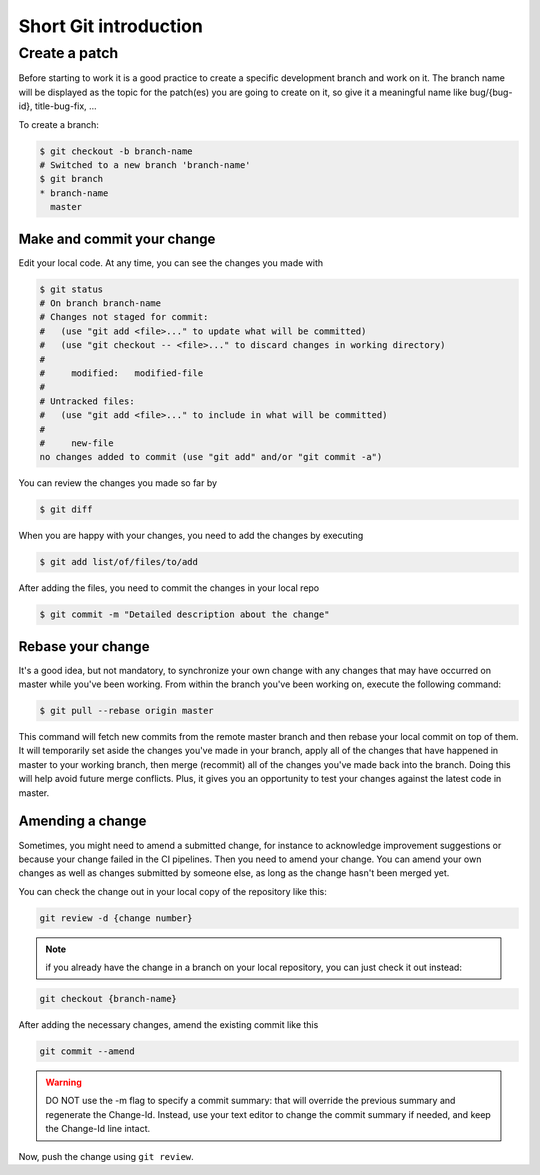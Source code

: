 .. _short-git:

Short Git introduction
======================

Create a patch
--------------
Before starting to work it is a good practice to create a specific development
branch and work on it. The branch name will be displayed as the topic for the
patch(es) you are going to create on it, so give it a meaningful name like
bug/{bug-id}, title-bug-fix, ...

To create a branch:

.. code-block:: bash

 $ git checkout -b branch-name
 # Switched to a new branch 'branch-name'
 $ git branch
 * branch-name
   master


Make and commit your change
...........................

Edit your local code. At any time, you can see the changes
you made with

.. code-block:: bash

 $ git status
 # On branch branch-name
 # Changes not staged for commit:
 #   (use "git add <file>..." to update what will be committed)
 #   (use "git checkout -- <file>..." to discard changes in working directory)
 #
 #     modified:   modified-file
 #
 # Untracked files:
 #   (use "git add <file>..." to include in what will be committed)
 #
 #     new-file
 no changes added to commit (use "git add" and/or "git commit -a")

You can review the changes you made so far by

.. code-block:: bash

 $ git diff

When you are happy with your changes, you need to add the changes by executing

.. code-block:: bash

 $ git add list/of/files/to/add

After adding the files, you need to commit the changes in your local repo

.. code-block:: bash

 $ git commit -m "Detailed description about the change"


Rebase your change
..................

It's a good idea, but not mandatory, to synchronize your own change
with any changes that may have occurred on master while you've been working.
From within the branch you've been working on, execute the following command:

.. code-block:: bash

 $ git pull --rebase origin master

This command will fetch new commits from the remote master branch and then
rebase your local commit on top of them. It will temporarily set aside the
changes you've made in your branch, apply all of the changes that have happened
in master to your working branch, then merge (recommit) all of the changes you've made
back into the branch. Doing this will help avoid future merge conflicts. Plus, it gives
you an opportunity to test your changes against the latest code in master.


Amending a change
.................

Sometimes, you might need to amend a submitted change, for instance to acknowledge
improvement suggestions or because your change failed in the CI pipelines. Then
you need to amend your change. You can amend your own
changes as well as changes submitted by someone else, as long as the change
hasn't been merged yet.

You can check the change out in your local copy of the repository like this:

.. code-block:: bash

 git review -d {change number}

.. note::

  if you already have the change in a branch on your local repository,
  you can just check it out instead:

.. code-block:: bash

 git checkout {branch-name}

After adding the necessary changes, amend the existing commit like this

.. code-block:: bash

 git commit --amend

.. warning::

  DO NOT use the -m flag to specify a commit summary: that will
  override the previous summary and regenerate the Change-Id. Instead, use
  your text editor to change the commit summary if needed, and keep
  the Change-Id line intact.

Now, push the change using ``git review``.
